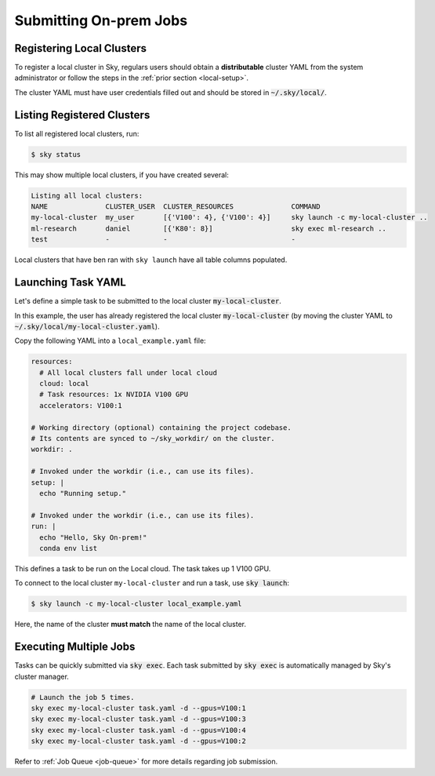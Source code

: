 .. _local-job:
Submitting On-prem Jobs
======================

Registering Local Clusters
-------------------

To register a local cluster in Sky, regulars users should obtain a **distributable** cluster YAML from the system administrator or follow the steps in the :ref:`prior section <local-setup>`.

The cluster YAML must have user credentials filled out and should be stored in :code:`~/.sky/local/`.

Listing Registered Clusters
-------------------

To list all registered local clusters, run:

.. code-block:: console

  $ sky status

This may show multiple local clusters, if you have created several:

.. code-block::

  Listing all local clusters:
  NAME              CLUSTER_USER  CLUSTER_RESOURCES              COMMAND                                                  
  my-local-cluster  my_user       [{'V100': 4}, {'V100': 4}]     sky launch -c my-local-cluster ..
  ml-research       daniel        [{'K80': 8}]                   sky exec ml-research ..
  test              -             -                              -

Local clusters that have ben ran with ``sky launch`` have all table columns populated.


Launching Task YAML
-------------------

Let's define a simple task to be submitted to the local cluster :code:`my-local-cluster`.

In this example, the user has already registered the local cluster :code:`my-local-cluster` (by moving the cluster YAML to :code:`~/.sky/local/my-local-cluster.yaml`).

Copy the following YAML into a ``local_example.yaml`` file:

.. code-block:: yaml
  
  resources:
    # All local clusters fall under local cloud
    cloud: local
    # Task resources: 1x NVIDIA V100 GPU
    accelerators: V100:1

  # Working directory (optional) containing the project codebase.
  # Its contents are synced to ~/sky_workdir/ on the cluster.
  workdir: .

  # Invoked under the workdir (i.e., can use its files).
  setup: |
    echo "Running setup."

  # Invoked under the workdir (i.e., can use its files).
  run: |
    echo "Hello, Sky On-prem!"
    conda env list

This defines a task to be run on the Local cloud. The task takes up 1 V100 GPU.

To connect to the local cluster ``my-local-cluster`` and run a task, use :code:`sky launch`:

.. code-block:: console

  $ sky launch -c my-local-cluster local_example.yaml

Here, the name of the cluster **must match** the name of the local cluster.


Executing Multiple Jobs
-------------------

Tasks can be quickly submitted via :code:`sky exec`. Each task submitted by :code:`sky exec` is automatically managed by Sky's cluster manager.

.. code-block:: bash

   # Launch the job 5 times.
   sky exec my-local-cluster task.yaml -d --gpus=V100:1
   sky exec my-local-cluster task.yaml -d --gpus=V100:3
   sky exec my-local-cluster task.yaml -d --gpus=V100:4
   sky exec my-local-cluster task.yaml -d --gpus=V100:2

Refer to :ref:`Job Queue <job-queue>` for more details regarding job submission.





